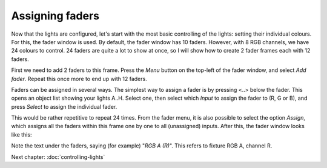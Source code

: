 Assigning faders
----------------

Now that the lights are configured, let's start with the most basic controlling
of the lights: setting their individual colours. For this, the fader window
is used. By default, the fader window has 10 faders. However, with 8 RGB
channels, we have 24 colours to control. 24 faders are quite a lot to show
at once, so I will show how to create 2 fader frames each with 12 faders.

First we need to add 2 faders to this frame.
Press the *Menu* button on the top-left of the fader window, and select
*Add fader*. Repeat this once more to end up with 12 faders.

Faders can be assigned in several ways. The simplest way to assign a fader is
by pressing <..> below the fader. This opens an object list showing your
lights A..H. Select one, then select which *Input* to assign the 
fader to (R, G or B), and press *Select* to assign the individual fader.

This would be rather repetitive to repeat 24 times. From the fader menu,
it is also possible to select the option *Assign*, which assigns
all the faders within this frame one by one to all (unassigned) inputs.
After this, the fader window looks like this:

.. image:: images/faders-assigned.png
    :alt: The fader window after assigning all faders.
    :width: 100%

Note the text under the faders, saying (for example) "*RGB A (R)*". This refers
to fixture RGB A, channel R.

Next chapter: :doc:`controlling-lights`
